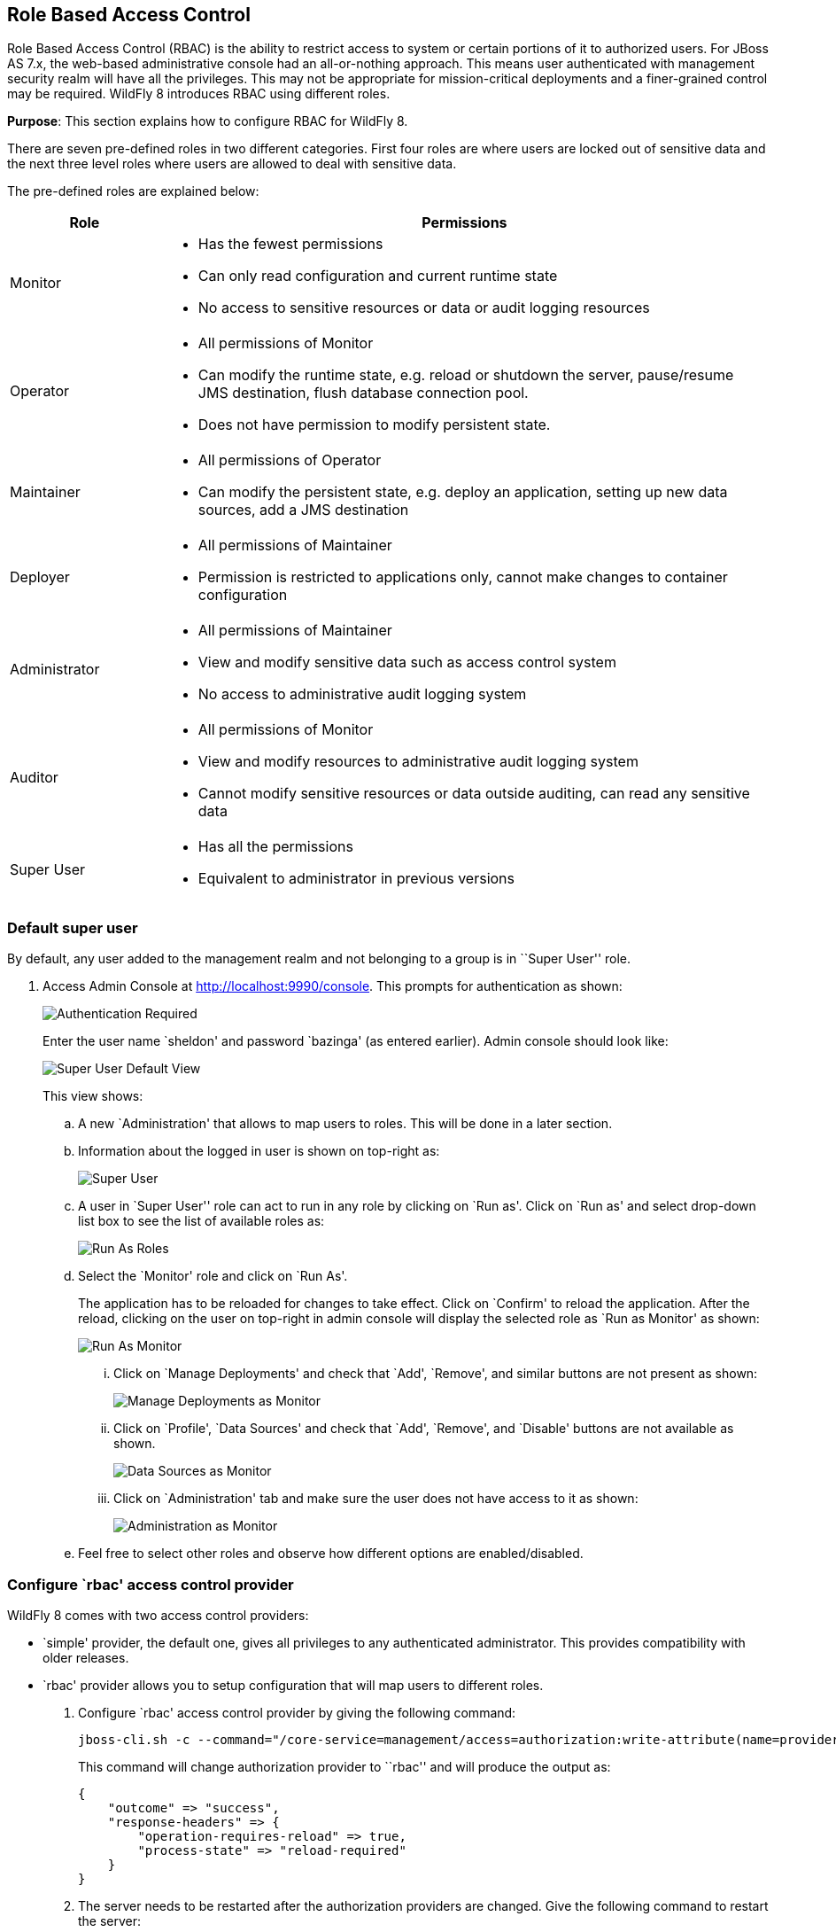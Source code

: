 == Role Based Access Control

Role Based Access Control (RBAC) is the ability to restrict access to system or certain portions of it to authorized users. For JBoss AS 7.x, the web-based administrative console had an all-or-nothing approach. This means user authenticated with management security realm will have all the privileges. This may not be appropriate for mission-critical deployments and a finer-grained control may be required. WildFly 8 introduces RBAC using different roles.

*Purpose*: This section explains how to configure RBAC for WildFly 8.

There are seven pre-defined roles in two different categories. First four roles are where users are locked out of sensitive data and the next three level roles where users are allowed to deal with sensitive data.

The pre-defined roles are explained below:

[cols="2,8a", options="header"]
|=================

| Role | Permissions

| Monitor
| - Has the fewest permissions
- Can only read configuration and current runtime state
- No access to sensitive resources or data or audit logging resources

| Operator
| - All permissions of Monitor
- Can modify the runtime state, e.g. reload or shutdown the server, pause/resume JMS destination, flush database connection pool.
- Does not have permission to modify persistent state.

| Maintainer
| - All permissions of Operator
- Can modify the persistent state, e.g. deploy an application, setting up new data sources, add a JMS destination

| Deployer
| - All permissions of Maintainer
- Permission is restricted to applications only, cannot make changes to container configuration

| Administrator
| - All permissions of Maintainer
- View and modify sensitive data such as access control system
- No access to administrative audit logging system

| Auditor
| - All permissions of Monitor
- View and modify resources to administrative audit logging system
- Cannot modify sensitive resources or data outside auditing, can read any sensitive data

| Super User
| - Has all the permissions
- Equivalent to administrator in previous versions

|=================

=== Default super user

By default, any user added to the management realm and not belonging to a group is in ``Super User'' role.

. Access Admin Console at http://localhost:9990/console. This prompts for authentication as shown:
+
image::images/rbac-authentication-required.png[Authentication Required]
+
Enter the user name `sheldon' and password `bazinga' (as entered earlier). Admin console should look like:
+
image::images/rbac-admin-console-superuser-default.png[Super User Default View]
+
This view shows:
+
.. A new `Administration' that allows to map users to roles. This will be done in a later section.
+
.. Information about the logged in user is shown on top-right as:
+
image::images/rbac-superuser-information.png[Super User]
+
.. A user in `Super User'' role can act to run in any role by clicking on `Run as'. Click on `Run as' and select drop-down list box to see the list of available roles as:
+
image::images/rbac-run-as-roles.png[Run As Roles]
+
.. Select the `Monitor' role and click on `Run As'.
+
The application has to be reloaded for changes to take effect. Click on `Confirm' to reload the application. After the reload, clicking on the user on top-right in admin console will display the selected role as `Run as Monitor' as shown:
+
image::images/rbac-run-as-monitor.png[Run As Monitor]
+
... Click on `Manage Deployments' and check that `Add', `Remove', and similar buttons are not present as shown:
+
image::images/rbac-run-as-monitor-deployments.png[Manage Deployments as Monitor]
+
... Click on `Profile', `Data Sources' and check that `Add', `Remove', and `Disable' buttons are not available as shown.
+
image::images/rbac-run-as-monitor-data-sources.png[Data Sources as Monitor]
+
... Click on `Administration' tab and make sure the user does not have access to it as shown:
+
image::images/rbac-run-as-monitor-administration.png[Administration as Monitor]
+
.. Feel free to select other roles and observe how different options are enabled/disabled.

=== Configure `rbac' access control provider

WildFly 8 comes with two access control providers:

- `simple' provider, the default one, gives all privileges to any authenticated administrator. This provides compatibility with older releases.
- `rbac' provider allows you to setup configuration that will map users to different roles.

. Configure `rbac' access control provider by giving the following command:
+
[source]
----
jboss-cli.sh -c --command="/core-service=management/access=authorization:write-attribute(name=provider,value=rbac)"
----
+
This command will change authorization provider to ``rbac'' and will produce the output as:
+
[source]
----
{
    "outcome" => "success",
    "response-headers" => {
        "operation-requires-reload" => true,
        "process-state" => "reload-required"
    }
}
----
. The server needs to be restarted after the authorization providers are changed. Give the following command to restart the server:
+
[source]
----
./bin/jboss-cli.sh -c --command="reload"
----
Check in the server log to confirm server restarted, look for specific time stamps.

=== Mapping users, groups, and roles

WildFly introduces the concept of "groups" in security realms. Users can be directly associated with a role, or can belong to a group and then a group can be associated with a role.

. Add two new users in management realm using `bin/adduser.sh` script:
+
[source]
----
add-user.sh -u penny -p penny1
Added user 'penny' to file '/Users/arungupta/workspaces/wildfly/build/target/wildfly-8.0.0.Final-SNAPSHOT/standalone/configuration/mgmt-users.properties'
Added user 'penny' to file '/Users/arungupta/workspaces/wildfly/build/target/wildfly-8.0.0.Final-SNAPSHOT/domain/configuration/mgmt-users.properties'
add-user.sh -u leonard -p leonard1
Added user 'leonard' to file '/Users/arungupta/workspaces/wildfly/build/target/wildfly-8.0.0.Final-SNAPSHOT/standalone/configuration/mgmt-users.properties'
Added user 'leonard' to file '/Users/arungupta/workspaces/wildfly/build/target/wildfly-8.0.0.Final-SNAPSHOT/domain/configuration/mgmt-users.properties'
----
.

=== Mapping roles to groups

=== Configuring constraints

==== Sensitive resources
Resources, attributes, or operations can be annotated with a `sensitiviy classification'. The classification can be further configured whether they can be addressed, viewed, or modified.

==== Sensitive data



jboss-cli.xml <access-control> Does not suggest commands that will not work



